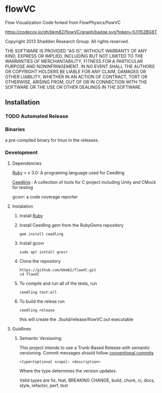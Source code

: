 * flowVC

Flow Visualization Code forked from FlowPhysics/flowVC

[[https://github.com/bkm82/flowVC/actions][https://github.com/bkm82/flowVC/workflows/CI/badge.svg]]
[[https://github.com/bkm82/flowVC/actions][https://github.com/bkm82/flowVC/workflows/CD/badge.svg]]
[[https://codecov.io/gh/bkm82/flowVC][https://codecov.io/gh/bkm82/flowVC/graph/badge.svg?token=1U1152BG8T]]


Copyright 2013 Shadden Research Group. All rights reserved.

THE SOFTWARE IS PROVIDED "AS IS", WITHOUT WARRANTY OF ANY KIND, EXPRESS
OR IMPLIED, INCLUDING BUT NOT LIMITED TO THE WARRANTIES OF
MERCHANTABILITY, FITNESS FOR A PARTICULAR PURPOSE AND NONINFRINGEMENT.
IN NO EVENT SHALL THE AUTHORS OR COPYRIGHT HOLDERS BE LIABLE FOR ANY
CLAIM, DAMAGES OR OTHER LIABILITY, WHETHER IN AN ACTION OF CONTRACT,
TORT OR OTHERWISE, ARISING FROM, OUT OF OR IN CONNECTION WITH THE
SOFTWARE OR THE USE OR OTHER DEALINGS IN THE SOFTWARE.

** Installation

*** TODO Automated Release
*** Binaries
a pre-compiled binary for linux in the releases.

*** Development
**** Dependencies
[[https://www.ruby-lang.org/en/][Ruby]] > v 3.0: A programing language used for Ceedling

[[https://github.com/ThrowTheSwitch/Ceedling][Ceedling]] : A collection of tools for C project including Unity and CMock for testing

gcovr: a code coverage reporter

**** Instalation
1. Install [[https://www.ruby-lang.org/en/][Ruby]]

2. Install Ceedling gem from the RubyGems repository
    #+begin_src shell
     gem install ceedling
   #+end_src
3. Install gcovr
   #+begin_src shell
     sudo apt install gcovr
   #+end_src
4. Clone the repository
   #+begin_src shell
     https://github.com/bkm82/flowVC.git
     cd flowVC
   #+end_src
5. To compile and run all of the tests, run
   #+begin_src shell
     ceedling test:all
   #+end_src
6. To build the relese run

   #+begin_src shell
     ceedling release
   #+end_src
   this will create the ./build/release/flowVC.out executable

   
   

**** Guidlines

***** Semantic Versioning:
This project intends to use a Trunk-Based Release with semantic versioning. Commit messages should follow [[https://www.conventionalcommits.org/en/v1.0.0/][conventional commits]]
#+begin_src shell
<type>[optional scope]: <description>
#+end_src

Where the type determines the version updates.

Valid types are fix, feat, BREAKING CHANGE, build, chore, ci, docs, style, refactor, perf, test

